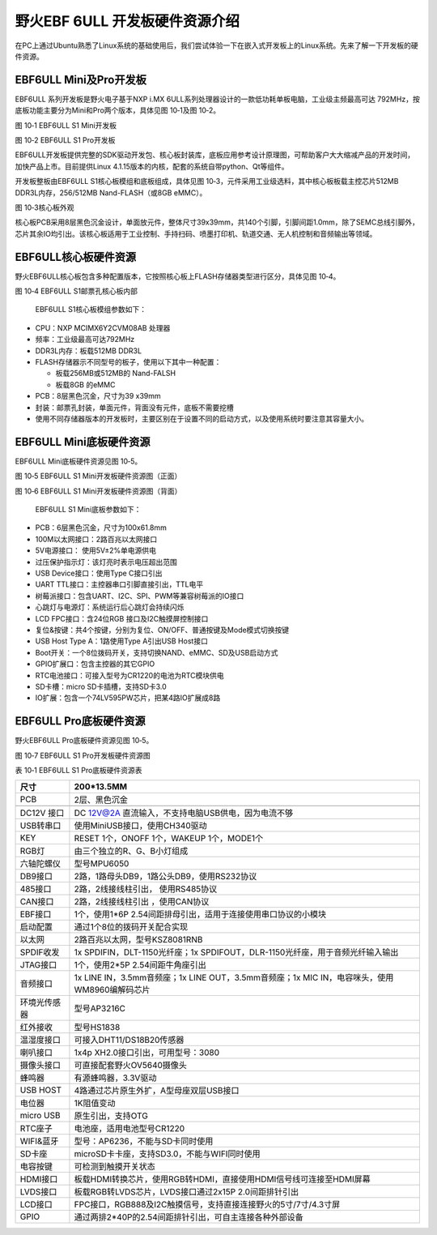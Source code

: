 .. vim: syntax=rst

野火EBF 6ULL 开发板硬件资源介绍
--------------------

在PC上通过Ubuntu熟悉了Linux系统的基础使用后，我们尝试体验一下在嵌入式开发板上的Linux系统。先来了解一下开发板的硬件资源。

EBF6ULL Mini及Pro开发板
~~~~~~~~~~~~~~~~~~~

EBF6ULL 系列开发板是野火电子基于NXP i.MX 6ULL系列处理器设计的一款低功耗单板电脑，工业级主频最高可达 792MHz，按底板功能主要分为Mini和Pro两个版本，具体见图 10‑1及图 10‑2。

|ebf6ul002|

图 10‑1 EBF6ULL S1 Mini开发板

|ebf6ul003|

图 10‑2 EBF6ULL S1 Pro开发板

EBF6ULL开发板提供完整的SDK驱动开发包、核心板封装库，底板应用参考设计原理图，可帮助客户大大缩减产品的开发时间，加快产品上市。目前提供Linux 4.1.15版本的内核，配套的系统自带python、Qt等组件。

开发板整板由EBF6ULL S1核心板模组和底板组成，具体见图 10‑3，元件采用工业级选料，其中核心板板载主控芯片512MB DDR3L内存，256/512MB Nand-FLASH（或8GB eMMC）。

|ebf6ul004|

图 10‑3核心板外观

核心板PCB采用8层黑色沉金设计，单面放元件，整体尺寸39x39mm，共140个引脚，引脚间距1.0mm，除了SEMC总线引脚外，芯片其余IO均引出。该核心板适用于工业控制、手持扫码、喷墨打印机、轨道交通、无人机控制和音频输出等领域。

EBF6ULL核心板硬件资源
~~~~~~~~~~~~~~

野火EBF6ULL核心板包含多种配置版本，它按照核心板上FLASH存储器类型进行区分，具体见图 10‑4。

|ebf6ul005|

图 10‑4 EBF6ULL S1邮票孔核心板内部

   EBF6ULL S1核心板模组参数如下：

-  CPU：NXP MCIMX6Y2CVM08AB 处理器

-  频率：工业级最高可达792MHz

-  DDR3L内存：板载512MB DDR3L

-  FLASH存储器示不同型号的板子，使用以下其中一种配置：

   -  板载256MB或512MB的 Nand-FALSH

   -  板载8GB 的eMMC

-  PCB：8层黑色沉金，尺寸为39 x39mm

-  封装：邮票孔封装，单面元件，背面没有元件，底板不需要挖槽

-  使用不同存储器版本的开发板时，主要区别在于设置不同的启动方式，以及使用系统时要注意其容量大小。

EBF6ULL Mini底板硬件资源
~~~~~~~~~~~~~~~~~~

EBF6ULL Mini底板硬件资源见图 10‑5。

|ebf6ul006|

图 10‑5 EBF6ULL S1 Mini开发板硬件资源图（正面）

|ebf6ul007|

图 10‑6 EBF6ULL S1 Mini开发板硬件资源图（背面）

   EBF6ULL S1 Mini底板参数如下：

-  PCB：6层黑色沉金，尺寸为100x61.8mm

-  100M以太网接口：2路百兆以太网接口

-  5V电源接口： 使用5V±2%单电源供电

-  过压保护指示灯：该灯亮时表示电压超出范围

-  USB Device接口：使用Type C接口引出

-  UART TTL接口：主控器串口引脚直接引出，TTL电平

-  树莓派接口：包含UART、I2C、SPI、PWM等兼容树莓派的IO接口

-  心跳灯与电源灯：系统运行后心跳灯会持续闪烁

-  LCD FPC接口：含24位RGB 接口及I2C触摸屏控制接口

-  复位&按键：共4个按键，分别为复位、ON/OFF、普通按键及Mode模式切换按键

-  USB Host Type A：1路使用Type A引出USB Host接口

-  Boot开关：一个8位拨码开关，支持切换NAND、eMMC、SD及USB启动方式

-  GPIO扩展口：包含主控器的其它GPIO

-  RTC电池接口：可接入型号为CR1220的电池为RTC模块供电

-  SD卡槽：micro SD卡插槽，支持SD卡3.0

-  IO扩展：包含一个74LV595PW芯片，把某4路IO扩展成8路

EBF6ULL Pro底板硬件资源
~~~~~~~~~~~~~~~~~

野火EBF6ULL Pro底板硬件资源见图 10‑5。

|ebf6ul008|

图 10‑7 EBF6ULL S1 Pro开发板硬件资源图

表 10‑1 EBF6ULL S1 Pro底板硬件资源表

============ ============================================================================================
尺寸         200*13.5MM
============ ============================================================================================
PCB          2层、黑色沉金
\
DC12V 接口   DC 12V@2A 直流输入，不支持电脑USB供电，因为电流不够
USB转串口    使用MiniUSB接口，使用CH340驱动
KEY          RESET 1个，ONOFF 1个，WAKEUP 1个，MODE1个
RGB灯        由三个独立的R、G、B小灯组成
六轴陀螺仪   型号MPU6050
DB9接口      2路，1路母头DB9，1路公头DB9，使用RS232协议
485接口      2路，2线接线柱引出， 使用RS485协议
CAN接口      2路，2线接线柱引出 ，使用CAN协议
EBF接口      1个，使用1*6P 2.54间距排母引出，适用于连接使用串口协议的小模块
启动配置     通过1个8位的拨码开关配合实现
以太网       2路百兆以太网，型号KSZ8081RNB
SPDIF收发    1x SPDIFIN，DLT-1150光纤座；1x SPDIFOUT，DLR-1150光纤座，用于音频光纤输入输出
JTAG接口     1个，使用2*5P 2.54间距牛角座引出
音频接口     1x LINE IN，3.5mm音频座；1x LINE OUT，3.5mm音频座；1x MIC IN，电容咪头，使用WM8960编解码芯片
环境光传感器 型号AP3216C
红外接收     型号HS1838
温湿度接口   可接入DHT11/DS18B20传感器
喇叭接口     1x4p XH2.0接口引出，可用型号：3080
摄像头接口   可直接配套野火OV5640摄像头
蜂鸣器       有源蜂鸣器，3.3V驱动
USB HOST     4路通过芯片原生外扩，A型母座双层USB接口
电位器       1K阻值变动
micro USB    原生引出，支持OTG
RTC座子      电池座，适用电池型号CR1220
WIFI&蓝牙    型号：AP6236，不能与SD卡同时使用
SD卡座       microSD卡卡座，支持SD3.0，不能与WIFI同时使用
电容按键     可检测到触摸开关状态
HDMI接口     板载HDMI转换芯片，使用RGB转HDMI，直接使用HDMI信号线可连接至HDMI屏幕
LVDS接口     板载RGB转LVDS芯片，LVDS接口通过2x15P 2.0间距排针引出
LCD接口      FPC接口，RGB888及I2C触摸信号，支持直接连接野火的5寸/7寸/4.3寸屏
GPIO         通过两排2*40P的2.54间距排针引出，可自主连接各种外部设备
============ ============================================================================================

.. |ebf6ul002| image:: media/ebf6ul002.jpeg
   :width: 5.76806in
   :height: 4.13704in
.. |ebf6ul003| image:: media/ebf6ul003.jpeg
   :width: 5.71066in
   :height: 3.71528in
.. |ebf6ul004| image:: media/ebf6ul004.jpeg
   :width: 5.76806in
   :height: 4.69135in
.. |ebf6ul005| image:: media/ebf6ul005.jpeg
   :width: 5.76806in
   :height: 7.46002in
.. |ebf6ul006| image:: media/ebf6ul006.jpg
   :width: 5.32076in
   :height: 3.29762in
.. |ebf6ul007| image:: media/ebf6ul007.jpeg
   :width: 5.76806in
   :height: 3.46412in
.. |ebf6ul008| image:: media/ebf6ul008.jpeg
   :width: 5.76389in
   :height: 3.78472in
